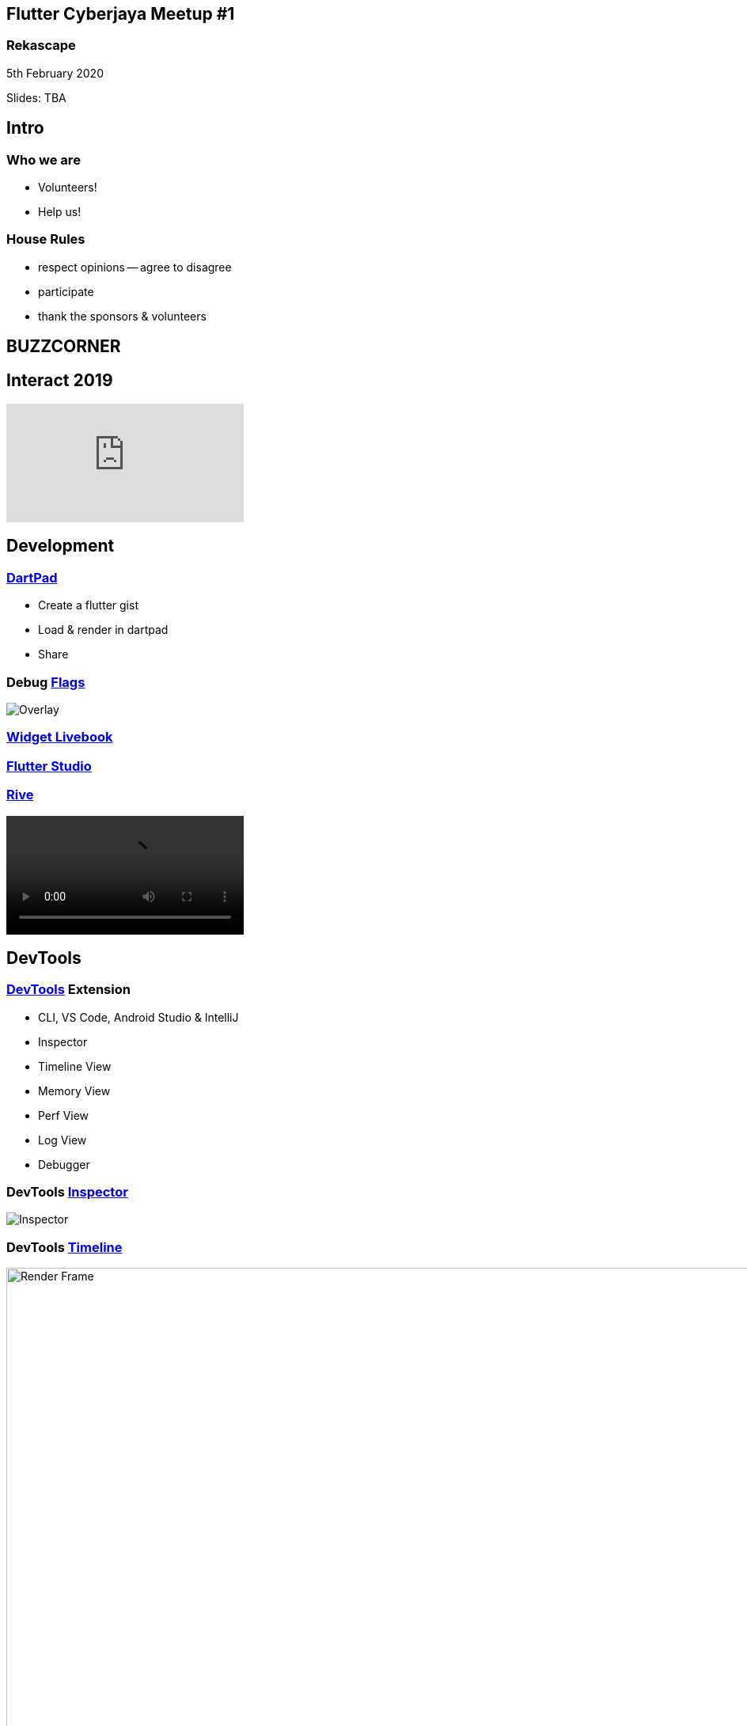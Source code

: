 :revealjs_theme: night
:revealjs_slideNumber: h.v
:revealjs_fragments: true
:revealjs_history: true
:revealjs_fragmentInURL: true
:revealjs_previewLinks: true
[.text-center]
== Flutter Cyberjaya Meetup #1

pass:[<h3>Rekascape</h3>]

5th February 2020

[.small]
Slides: TBA


== Intro

=== Who we are

* Volunteers!
* Help us!

=== House Rules

[.step]
* respect opinions -- agree to disagree
* participate
* thank the sponsors & volunteers





== BUZZCORNER


== Interact 2019 ==

video::HjZxyTJzvYg[youtube]









== Development ==

=== https://dartpad.dev/[DartPad]

- Create a flutter gist
- Load & render in dartpad
- Share

=== Debug https://flutter.dev/docs/testing/code-debugging#debug-flags-performance[Flags]

[.stretch]
image::https://flutter.dev/assets/tools/devtools/performance-overlay-green-bb41b466cf6bcd529b285e1510b638086fc5afb8921b8ac5a6565dee5bc44788.png[Overlay]


=== https://flutter-widget.live/basics/introduction[Widget Livebook]

=== https://flutterstudio.app/[Flutter Studio]

=== http://rive.app/[Rive]

video::https://cdn.2dimensions.com/features/real_assets4.mp4[options="nocontrols,autoplay,loop"]



== DevTools

=== https://flutter.dev/docs/development/tools/devtools/overview#what-is-devtools[DevTools] Extension

- CLI, VS Code, Android Studio & IntelliJ
- Inspector
- Timeline View
- Memory View
- Perf View
- Log View
- Debugger

=== DevTools https://flutter.dev/docs/development/tools/devtools/inspector[Inspector]

[.stretch]
image::https://flutter.dev/assets/tools/devtools/inspector_screenshot-20506a87233698df68d6ba223034f3e95b3e4e11773da7d748a3c6fdd6ca8bf8.png[Inspector]


=== DevTools https://flutter.dev/docs/development/tools/devtools/timeline[Timeline]
.Frame render chart
image::https://flutter.dev/assets/tools/devtools/timeline_frame_rendering_chart-4105f54cbd00a33d60eece8645279d63b27cf565fbe85ecfc616e2d6c109ce7a.png[Render Frame,960]
=== DevTools https://flutter.dev/docs/development/tools/devtools/timeline[Timeline]
.Event frame trace
image::https://flutter.dev/assets/tools/devtools/timeline_frame_events_chart-3339ef25e6f5c09c32fc7fd0cf043585dca937a2d138ef1e0650762a9240296e.png[Events]
=== DevTools https://flutter.dev/docs/development/tools/devtools/timeline[Timeline]
.Flame chart
image::https://flutter.dev/assets/tools/devtools/timeline_cpu_profiler_flame_chart-f87c908a3d74bd900a2dc28da3ae2a89cf08707b01afc16a69abd33695842376.png[Flame chart]
=== DevTools https://flutter.dev/docs/development/tools/devtools/timeline[Timeline]
.Call tree
image::https://flutter.dev/assets/tools/devtools/timeline_cpu_profiler_call_tree-5718f5d6ef49f2bafd5500a14fdebe51153a49a6f6a8850ad7fde48bc9fe2348.png[Call tree]


=== DevTools https://flutter.dev/docs/development/tools/devtools/memory[Memory]
.Memory
image::https://flutter.dev/assets/tools/devtools/memory_anatomy-68b1ff0b9ed6ae03c388642615d2eddd57e7ddbf220be5b8d54a2fa1b8cf1e06.png[Memory]

=== DevTools https://flutter.dev/docs/development/tools/devtools/debugger[Debugger]
.Debugger
image::https://flutter.dev/assets/tools/devtools/debugger_screenshot-e0e87a8a45952b4c109a24213a0d01143e58fa17384f2a64c951e2d900cd87ca.png[Debugger]


=== DevTools https://flutter.dev/docs/development/tools/devtools/logging[Logging]
.Logging
image::https://flutter.dev/assets/tools/devtools/logging_log_entries-04dfd1e7ef59a7205de628a99ffc0780e9a382c4b9aca66a275aa72548f88484.png[Logging]






== Resources ==

=== https://github.com/Solido/awesome-flutter/[Awesome-Flutter]
- Collection of good resources for Flutter


=== https://www.youtube.com/watch?v=vqPG1tU6-c0&list=PLjxrf2q8roU3ahJVrSgAnPjzkpGmL9Czl[The Boring Show]





== /Buzz